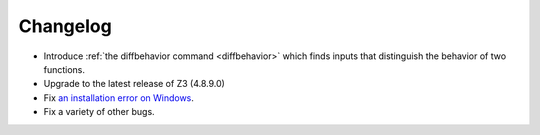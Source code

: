#########
Changelog
#########

* Introduce :ref:`the diffbehavior command <diffbehavior>` which finds
  inputs that distinguish the behavior of two functions.
* Upgrade to the latest release of Z3 (4.8.9.0)
* Fix `an installation error on Windows <issue_41>`_.
* Fix a variety of other bugs.

.. _issue_41: https://github.com/pschanely/CrossHair/issues/41
